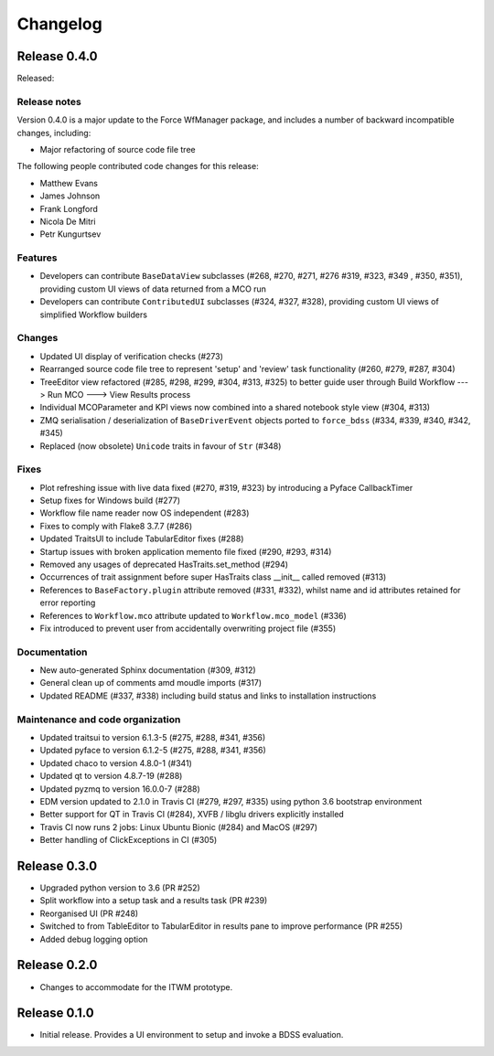 Changelog
=========

Release 0.4.0
-------------

Released:

Release notes
~~~~~~~~~~~~~

Version 0.4.0 is a major update to the Force WfManager package, and includes a number of
backward incompatible changes, including:

* Major refactoring of source code file tree

The following people contributed
code changes for this release:

* Matthew Evans
* James Johnson
* Frank Longford
* Nicola De Mitri
* Petr Kungurtsev


Features
~~~~~~~~

* Developers can contribute ``BaseDataView`` subclasses (#268, #270, #271, #276 #319, #323, #349
  , #350, #351),
  providing custom UI views of data returned from a MCO run
* Developers can contribute ``ContributedUI`` subclasses (#324, #327, #328),
  providing custom UI views of simplified Workflow builders


Changes
~~~~~~~~

* Updated UI display of verification checks (#273)
* Rearranged source code file tree to represent 'setup' and 'review' task functionality
  (#260, #279, #287, #304)
* TreeEditor view refactored (#285, #298, #299, #304, #313, #325) to better guide user through
  Build Workflow ---> Run MCO ---> View Results process
* Individual MCOParameter and KPI views now combined into a shared notebook style view
  (#304, #313)
* ZMQ serialisation / deserialization of ``BaseDriverEvent`` objects ported to ``force_bdss``
  (#334, #339, #340, #342, #345)
* Replaced (now obsolete) ``Unicode`` traits in favour of ``Str`` (#348)


Fixes
~~~~~

* Plot refreshing issue with live data fixed (#270, #319, #323) by introducing a Pyface CallbackTimer
* Setup fixes for Windows build (#277)
* Workflow file name reader now OS independent (#283)
* Fixes to comply with Flake8 3.7.7 (#286)
* Updated TraitsUI to include TabularEditor fixes (#288)
* Startup issues with broken application memento file fixed (#290, #293, #314)
* Removed any usages of deprecated HasTraits.set_method (#294)
* Occurrences of trait assignment before super HasTraits class __init__ called removed (#313)
* References to ``BaseFactory.plugin`` attribute removed (#331, #332), whilst name and id attributes
  retained for error reporting
* References to ``Workflow.mco`` attribute updated to ``Workflow.mco_model`` (#336)
* Fix introduced to prevent user from accidentally overwriting project file (#355)

Documentation
~~~~~~~~~~~~~

* New auto-generated Sphinx documentation (#309, #312)
* General clean up of comments amd moudle imports (#317)
* Updated README (#337, #338) including build status and links to installation instructions


Maintenance and code organization
~~~~~~~~~~~~~~~~~~~~~~~~~~~~~~~~~

* Updated traitsui to version 6.1.3-5 (#275, #288, #341, #356)
* Updated pyface to version 6.1.2-5 (#275, #288, #341, #356)
* Updated chaco to version 4.8.0-1 (#341)
* Updated qt to version 4.8.7-19 (#288)
* Updated pyzmq to version 16.0.0-7 (#288)
* EDM version updated to 2.1.0 in Travis CI (#279, #297, #335) using python 3.6
  bootstrap environment
* Better support for QT in Travis CI (#284), XVFB / libglu drivers explicitly installed
* Travis CI now runs 2 jobs: Linux Ubuntu Bionic (#284) and MacOS (#297)
* Better handling of ClickExceptions in CI (#305)

Release 0.3.0
-------------

- Upgraded python version to 3.6 (PR #252)
- Split workflow into a setup task and a results task (PR #239)
- Reorganised UI (PR #248)
- Switched to from TableEditor to TabularEditor in results pane to improve
  performance (PR #255)
- Added debug logging option

Release 0.2.0
-------------

- Changes to accommodate for the ITWM prototype.

Release 0.1.0
-------------

- Initial release. Provides a UI environment to setup and invoke a BDSS evaluation.
